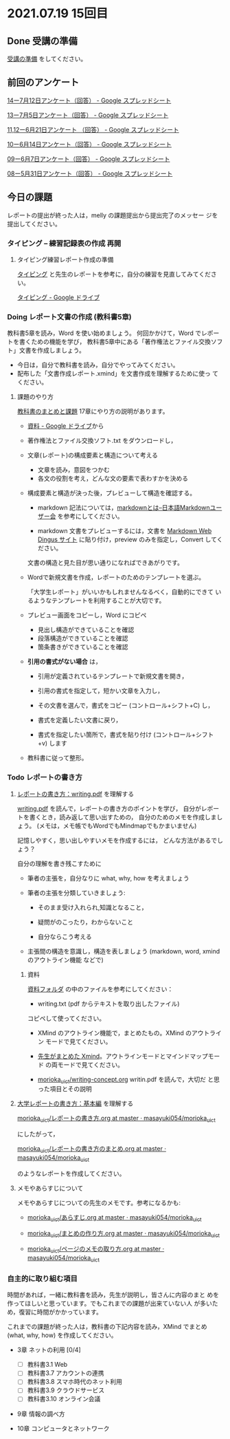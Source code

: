 * 2021.07.19 15回目

** Done 受講の準備

   [[../prepare.org][受講の準備]] をしてください。

** 前回のアンケート

   [[https://docs.google.com/spreadsheets/d/1FWdWChS6_olk5isQczLsu28jXXykut_l7a6dXiQurNM/edit#gid=2040900589][14ー7月12日アンケート（回答） - Google スプレッドシート]]    

   [[https://docs.google.com/spreadsheets/d/1ErVwJgYIiSPk2juziud8unmWblC_nRJmM8Psd4mDz54/edit?resourcekey#gid=526984558][13ー7月5日アンケート（回答） - Google スプレッドシート]]

   [[https://docs.google.com/spreadsheets/d/1gHFJF176ICYj6WNA-HyCDb0SL_eWDWz9Z4t44DZnVqc/edit?resourcekey#gid=694796963][11,12ー6月21日アンケート （回答） - Google スプレッドシート]]    
    
   [[https://docs.google.com/spreadsheets/d/1GwgjxA37Gi5xw4CDli7BG9N8p9LULYFalbzeCzMe4cs/edit#gid=1448456366][10ー6月14日アンケート（回答） - Google スプレッドシート]]    
    
   [[https://docs.google.com/spreadsheets/d/1pl8Kjh6gJEIAshmCyG5hrKdN6D67kePGuIkFZYGZm3s/edit#gid=1005746073][09ー6月7日アンケート（回答） - Google スプレッドシート]]

   [[https://docs.google.com/spreadsheets/d/1GVxB0timrKoEnupnwSp_LO28HFJ9Cd7BeC-L4h_TijY/edit?resourcekey#gid=1519153475][08ー5月31日アンケート（回答） - Google スプレッドシート]]    

** 今日の課題

   レポートの提出が終った人は，melly の課題提出から提出完了のメッセー
   ジを提出してください。

*** タイピング -- 練習記録表の作成 再開

**** タイピング練習レポート作成の準備
     
     [[../typing.org][タイピング]] と先生のレポートを参考に，自分の練習を見直してみてください。

     [[https://drive.google.com/drive/u/0/folders/179cNVylaX8X1Uq4YjN4o_256AteNZENt][タイピング - Google ドライブ]]

*** Doing レポート文書の作成 (教科書5章)

    教科書5章を読み，Word を使い始めましょう。   
    何回かかけて，Word でレポートを書くための機能を学び，
    教科書5章中にある「著作権法とファイル交換ソフト」文書を作成しましょう。

    - 今日は，自分で教科書を読み，自分でやってみてください。
    - 配布した「文書作成レポート.xmind」を文書作成を理解するために使っ
      てください。

**** 課題のやり方
     
     [[http://masayuki054.github.io/morioka_u_ict/text.html][教科書のまとめと課題]]
     17章にやり方の説明があります。

     - [[https://drive.google.com/drive/folders/1IXQTG4eie-XSbxP-TD_FBJdZTVRg6eeJ][資料 - Google ドライブ]]から
     - 著作権法とファイル交換ソフト.txt をダウンロードし，

     - 文章(レポート)の構成要素と構造について考える

       - 文章を読み，意図をつかむ
       - 各文の役割を考え，どんな文の要素で表わすかを決める

     - 構成要素と構造が決った後，プレビューして構造を確認する。

       - markdown 記法については，[[http://www.markdown.jp/what-is-markdown/][markdownとは--日本語Markdownユーザー会]]
         を参考にしてください。

       - markdown 文書をプレビューするには，文書を [[https://daringfireball.net/projects/markdown/dingus][Markdown Web Dingus サイト]]
         に貼り付け，preview のみを指定し，Convert してください。

       文書の構造と見た目が思い通りになればできあがりです。

     - Wordで新規文書を作成，レポートのためのテンプレートを選ぶ。

       「大学生レポート」がいいかもしれませんなるべく，自動的にできて
       いるようなテンプレートを利用することが大切です。

     - プレビュー画面をコピーし，Word にコピペ
       - 見出し構造ができていることを確認
       - 段落構造ができていることを確認
       - 箇条書きができていることを確認

     - *引用の書式がない場合* は，
       
       - 引用が定義されているテンプレートで新規文書を開き，
       - 引用の書式を指定して，短かい文章を入力し，
       - その文書を選んで，書式をコピー (コントロール+シフト+C) し，

       - 書式を定義したい文書に戻り，
       - 書式を指定したい箇所で，書式を貼り付け (コントロール+シフト
         +v) します
	 

     - 教科書に従って整形。
       

*** Todo レポートの書き方

****  [[https://repository.kulib.kyoto-u.ac.jp/dspace/bitstream/2433/250143/1/writing.pdf][レポートの書き方：writing.pdf]] を理解する

     [[https://repository.kulib.kyoto-u.ac.jp/dspace/bitstream/2433/250143/1/writing.pdf][writing.pdf]] を読んで，レポートの書き方のポイントを学び，     
     自分がレポートを書くとき，読み返して思い出すための，
     自分のためのメモを作成しましょう。
     (メモは，メモ帳でもWordでもMindmapでもかまいません)

     記憶しやすく，思い出しやすいメモを作成するには，
     どんな方法があるでしょう？

     自分の理解を書き残こすために

     - 筆者の主張を，自分なりに what, why, how を考えましょう

     - 筆者の主張を分類していきましょう:

       - そのまま受け入れられ,知識となること，

       - 疑問がのこったり，わからないこと

       - 自分ならこう考える

     - 主張間の構造を意識し，構造を表しましょう
       (markdown, word, xmind のアウトライン機能 などで)

***** 資料

      [[https://drive.google.com/drive/folders/1IXQTG4eie-XSbxP-TD_FBJdZTVRg6eeJ?usp=sharing][資料フォルダ]] の中のファイルを参考にしてください：
      
      - writing.txt (pdf からテキストを取り出したファイル)
	コピペして使ってください。

      - XMind のアウトライン機能で，まとめたもの。XMind のアウトライン
        モードで見てください。

      - [[https://drive.google.com/file/d/1feYvI6NWJ_N-Wx9pTHlZy-A0DlkQhet9/view?usp=sharing][先生がまとめた Xmind]]。アウトラインモードとマインドマップモード
        の両モードで見てください。

      - [[https://github.com/masayuki054/morioka_u_ict/blob/master/org/articles/writing-concept.org][morioka_u_ict/writing-concept.org]] writin.pdf を読んで，大切だ
        と思った項目とその説明


**** [[http://www.report.gusoku.net/kihon/][大学レポートの書き方：基本編]] を理解する
     
     [[https://github.com/masayuki054/morioka_u_ict/blob/master/org/articles/%E3%83%AC%E3%83%9D%E3%83%BC%E3%83%88%E3%81%AE%E6%9B%B8%E3%81%8D%E6%96%B9.org][morioka_u_ict/レポートの書き方.org at master · masayuki054/morioka_u_ict]]

     にしたがって，

     [[https://github.com/masayuki054/morioka_u_ict/blob/master/org/articles/%E3%83%AC%E3%83%9D%E3%83%BC%E3%83%88%E3%81%AE%E6%9B%B8%E3%81%8D%E6%96%B9%E3%81%AE%E3%81%BE%E3%81%A8%E3%82%81.org][morioka_u_ict/レポートの書き方のまとめ.org at master · masayuki054/morioka_u_ict]]

     のようなレポートを作成してください。

**** メモやあらすじについて 

     メモやあらすじについての先生のメモです。参考になるかも:

     - [[https://github.com/masayuki054/morioka_u_ict/blob/master/org/articles/%E3%81%82%E3%82%89%E3%81%99%E3%81%98.org][morioka_u_ict/あらすじ.org at master · masayuki054/morioka_u_ict]]
    
     - [[https://github.com/masayuki054/morioka_u_ict/blob/master/org/articles/%E3%81%BE%E3%81%A8%E3%82%81%E3%81%AE%E4%BD%9C%E3%82%8A%E6%96%B9.org][morioka_u_ict/まとめの作り方.org at master · masayuki054/morioka_u_ict]]

     - [[https://github.com/masayuki054/morioka_u_ict/blob/master/org/articles/%E3%83%9A%E3%83%BC%E3%82%B8%E3%81%AE%E3%83%A1%E3%83%A2%E3%81%AE%E5%8F%96%E3%82%8A%E6%96%B9.org][morioka_u_ict/ページのメモの取り方.org at master · masayuki054/morioka_u_ict]]       


*** 自主的に取り組む項目

    時間があれば，一緒に教科書を読み，先生が説明し，皆さんに内容のまと
    めを作ってほしいと思っています。でもこれまでの課題が出来ていない人
    が多いため，復習に時間がかかっています。
    
    これまでの課題が終った人は，教科書の下記内容を読み，XMind でまとめ
    (what, why, how) を作成してください。
  
    - 3章 ネットの利用 [0/4]
       - [ ] 教科書3.1 Web
       - [ ] 教科書3.7 アカウントの連携
       - [ ] 教科書3.8 スマホ時代のネット利用
       - [ ] 教科書3.9 クラウドサービス
       - [ ] 教科書3.10 オンライン会議

    - 9章 情報の調べ方

    - 10章 コンピュータとネットワーク
     
